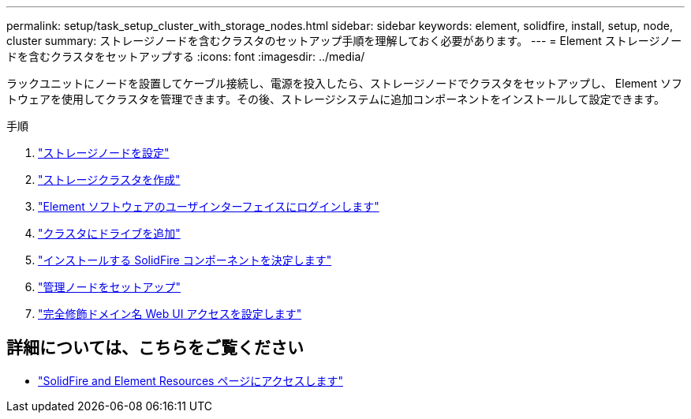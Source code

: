---
permalink: setup/task_setup_cluster_with_storage_nodes.html 
sidebar: sidebar 
keywords: element, solidfire, install, setup, node, cluster 
summary: ストレージノードを含むクラスタのセットアップ手順を理解しておく必要があります。 
---
= Element ストレージノードを含むクラスタをセットアップする
:icons: font
:imagesdir: ../media/


[role="lead"]
ラックユニットにノードを設置してケーブル接続し、電源を投入したら、ストレージノードでクラスタをセットアップし、 Element ソフトウェアを使用してクラスタを管理できます。その後、ストレージシステムに追加コンポーネントをインストールして設定できます。

.手順
. link:concept_setup_configure_a_storage_node.html["ストレージノードを設定"]
. link:task_setup_create_a_storage_cluster.html["ストレージクラスタを作成"]
. link:task_post_deploy_access_the_element_software_user_interface.html["Element ソフトウェアのユーザインターフェイスにログインします"]
. link:task_setup_add_drives_to_a_cluster.html["クラスタにドライブを追加"]
. link:task_setup_determine_which_solidfire_components_to_install.html["インストールする SolidFire コンポーネントを決定します"]
. link:task_setup_gh_redirect_set_up_a_management_node.html["管理ノードをセットアップ"]
. link:task_setup_configure_fqdn_web_ui_access.html["完全修飾ドメイン名 Web UI アクセスを設定します"]




== 詳細については、こちらをご覧ください

* https://www.netapp.com/data-storage/solidfire/documentation["SolidFire and Element Resources ページにアクセスします"^]

